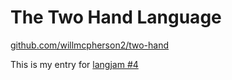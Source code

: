 * The Two Hand Language

[[https://github.com/willmcpherson2/two-hand][github.com/willmcpherson2/two-hand]]

This is my entry for [[https://github.com/langjam/jam0004][langjam #4]]
